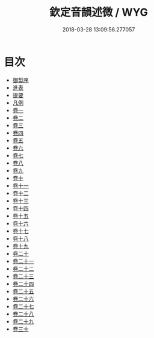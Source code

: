 #+TITLE: 欽定音韻述微 / WYG
#+DATE: 2018-03-28 13:09:56.277057
* 目次
 - [[file:KR1j0077_001.txt::001-1a][御製序]]
 - [[file:KR1j0077_001.txt::001-4b][進表]]
 - [[file:KR1j0077_001.txt::001-12b][提要]]
 - [[file:KR1j0077_001.txt::001-15b][凡例]]
 - [[file:KR1j0077_002.txt::002-1a][卷一]]
 - [[file:KR1j0077_003.txt::003-1a][卷二]]
 - [[file:KR1j0077_004.txt::004-1a][卷三]]
 - [[file:KR1j0077_005.txt::005-1a][卷四]]
 - [[file:KR1j0077_006.txt::006-1a][卷五]]
 - [[file:KR1j0077_007.txt::007-1a][卷六]]
 - [[file:KR1j0077_008.txt::008-1a][卷七]]
 - [[file:KR1j0077_009.txt::009-1a][卷八]]
 - [[file:KR1j0077_010.txt::010-1a][卷九]]
 - [[file:KR1j0077_011.txt::011-1a][卷十]]
 - [[file:KR1j0077_012.txt::012-1a][卷十一]]
 - [[file:KR1j0077_013.txt::013-1a][卷十二]]
 - [[file:KR1j0077_014.txt::014-1a][卷十三]]
 - [[file:KR1j0077_015.txt::015-1a][卷十四]]
 - [[file:KR1j0077_016.txt::016-1a][卷十五]]
 - [[file:KR1j0077_017.txt::017-1a][卷十六]]
 - [[file:KR1j0077_018.txt::018-1a][卷十七]]
 - [[file:KR1j0077_019.txt::019-1a][卷十八]]
 - [[file:KR1j0077_020.txt::020-1a][卷十九]]
 - [[file:KR1j0077_021.txt::021-1a][卷二十]]
 - [[file:KR1j0077_022.txt::022-1a][卷二十一]]
 - [[file:KR1j0077_023.txt::023-1a][卷二十二]]
 - [[file:KR1j0077_024.txt::024-1a][卷二十三]]
 - [[file:KR1j0077_025.txt::025-1a][卷二十四]]
 - [[file:KR1j0077_026.txt::026-1a][卷二十五]]
 - [[file:KR1j0077_027.txt::027-1a][卷二十六]]
 - [[file:KR1j0077_028.txt::028-1a][卷二十七]]
 - [[file:KR1j0077_029.txt::029-1a][卷二十八]]
 - [[file:KR1j0077_030.txt::030-1a][卷二十九]]
 - [[file:KR1j0077_031.txt::031-1a][卷三十]]

